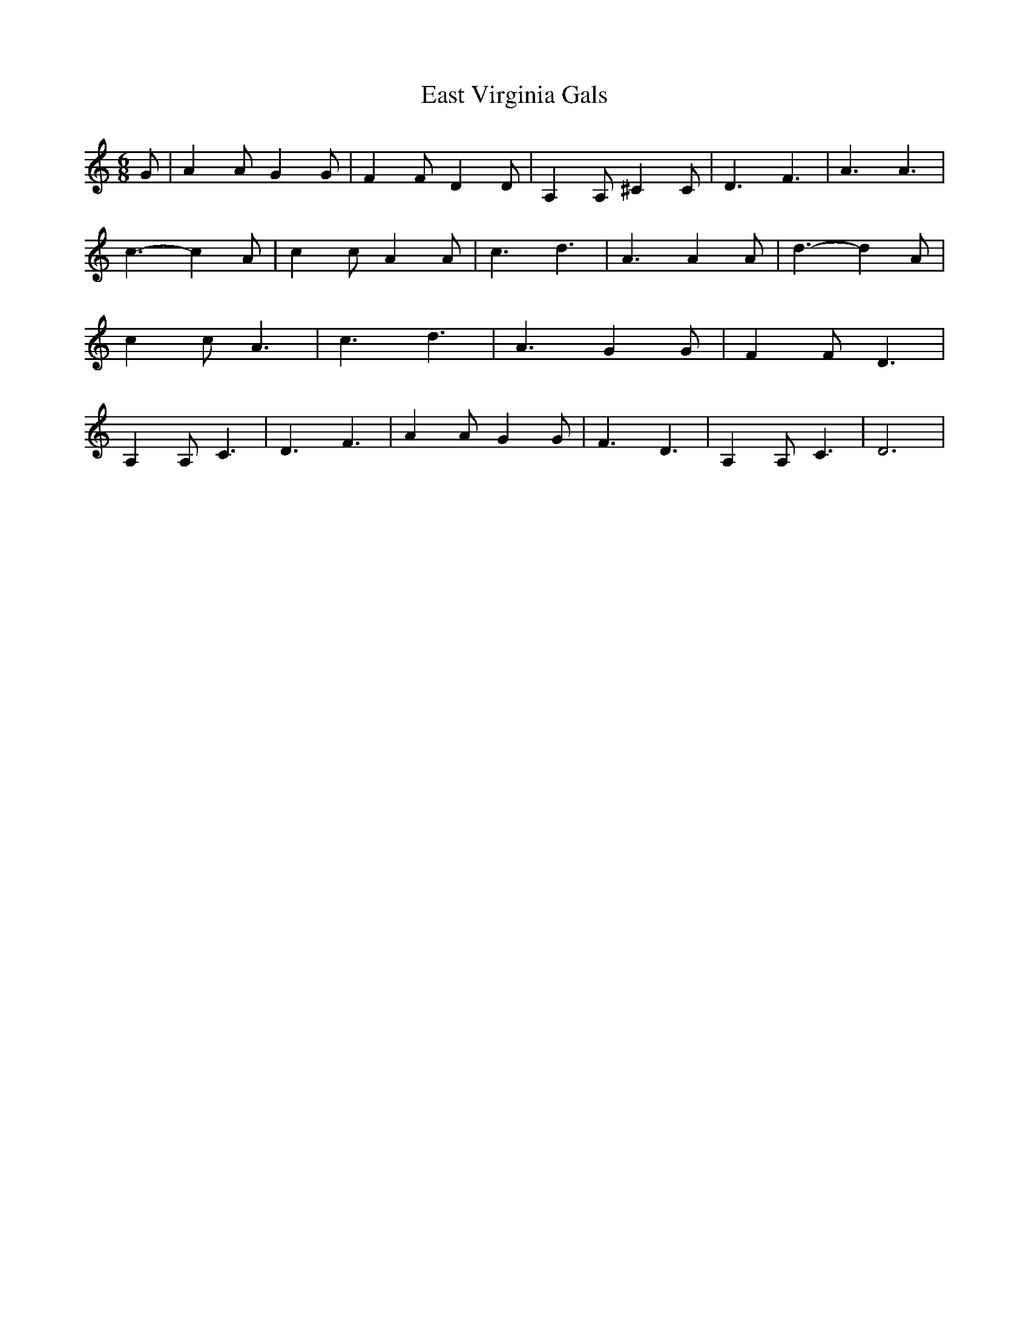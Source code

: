 % Generated more or less automatically by swtoabc by Erich Rickheit KSC
X:1
T:East Virginia Gals
M:6/8
L:1/4
K:C
 G/2| A A/2 G G/2| F F/2 D D/2| A, A,/2 ^C C/2| D3/2- F3/2| A3/2 A3/2|\
 c3/2- c A/2| c c/2 A A/2| c3/2- d3/2| A3/2 A A/2| d3/2- d A/2| c c/2 A3/2|\
 c3/2- d3/2| A3/2 G G/2| F F/2 D3/2| A, A,/2 C3/2| D3/2- F3/2| A A/2 G G/2|\
 F3/2 D3/2| A, A,/2 C3/2| D3|

